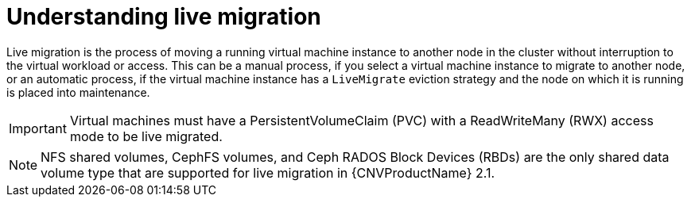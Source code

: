 // Module included in the following assemblies:
//
// cnv_users_guide/cnv-live-migration.adoc

[id="cnv-understanding-live-migration_{context}"]
= Understanding live migration

Live migration is the process of moving a running virtual machine instance to 
another node in the cluster without interruption to the virtual workload or 
access. This can be a manual process, if you select a virtual machine instance 
to migrate to another node, or an automatic process, if the 
virtual machine instance has a `LiveMigrate` eviction strategy and the node on 
which it is running is placed into maintenance. 

[IMPORTANT]
====
Virtual machines must have a PersistentVolumeClaim (PVC) with a 
ReadWriteMany (RWX) access mode to be live migrated.
====

[NOTE]
====
NFS shared volumes, CephFS volumes, and Ceph RADOS Block Devices (RBDs) are the 
only shared data volume type that are supported for live migration in {CNVProductName} 2.1. 
====


